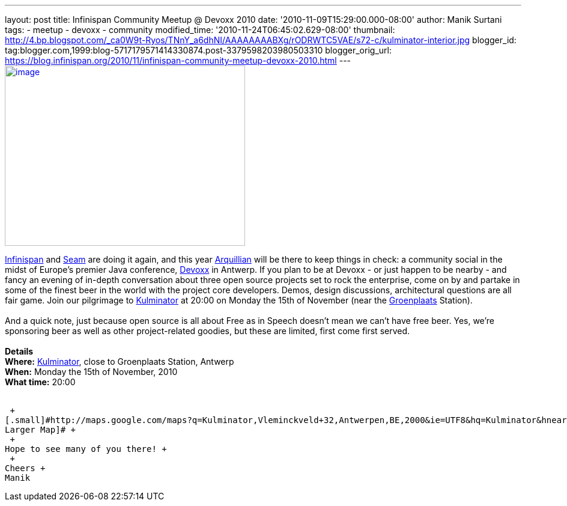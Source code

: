 ---
layout: post
title: Infinispan Community Meetup @ Devoxx 2010
date: '2010-11-09T15:29:00.000-08:00'
author: Manik Surtani
tags:
- meetup
- devoxx
- community
modified_time: '2010-11-24T06:45:02.629-08:00'
thumbnail: http://4.bp.blogspot.com/_ca0W9t-Ryos/TNnY_a6dhNI/AAAAAAAABXg/rODRWTC5VAE/s72-c/kulminator-interior.jpg
blogger_id: tag:blogger.com,1999:blog-5717179571414330874.post-3379598203980503310
blogger_orig_url: https://blog.infinispan.org/2010/11/infinispan-community-meetup-devoxx-2010.html
---
http://4.bp.blogspot.com/_ca0W9t-Ryos/TNnY_a6dhNI/AAAAAAAABXg/rODRWTC5VAE/s1600/kulminator-interior.jpg[image:http://4.bp.blogspot.com/_ca0W9t-Ryos/TNnY_a6dhNI/AAAAAAAABXg/rODRWTC5VAE/s400/kulminator-interior.jpg[image,width=400,height=300]]

http://www.infinispan.org/[Infinispan] and
http://seamframework.org/[Seam] are doing it again, and this year
http://jboss.org/arquillian[Arquillian] will be there to keep things in
check: a community social in the midst of Europe's premier Java
conference, http://www.devoxx.com/display/Devoxx2K10/Home[Devoxx] in
Antwerp. If you plan to be at Devoxx - or just happen to be nearby - and
fancy an evening of in-depth conversation about three open source
projects set to rock the enterprise, come on by and partake in some of
the finest beer in the world with the project core developers. Demos,
design discussions, architectural questions are all fair game. Join our
pilgrimage to
http://beeradvocate.com/beer/profile/1232/?view=beerfly&ba=tendermorsel[Kulminator]
at 20:00 on Monday the 15th of November (near the
http://maps.google.com/maps?q=Groenplaats,+Meir+2000+Antwerp,+Flemish+Region,+Belgium&ie=UTF8&hq=&hnear=Groenplaats&ei=19XZTLyrFZDCswb_nIDkBw&ved=0CBUQ8gEwAA&hl=en&cd=2&geocode=FauIDQMdnClDAA&split=0&sll=37.0625,-95.677068&sspn=23.875,57.630033&z=17[Groenplaats]
Station). +
 +
And a quick note, just because open source is all about Free as in
Speech doesn't mean we can't have free beer. Yes, we're sponsoring beer
as well as other project-related goodies, but these are limited, first
come first served. +
 +
[.underline]#*Details*# +
*Where:* http://beeradvocate.com/beer/profile/1232/[Kulminator], close
to Groenplaats Station, Antwerp +
*When:* Monday the 15th of November, 2010 +
*What time:* 20:00 +
 +

 +
[.small]#http://maps.google.com/maps?q=Kulminator,Vleminckveld+32,Antwerpen,BE,2000&ie=UTF8&hq=Kulminator&hnear=Vleminckveld+32,+2000+Antwerpen,+AN,+Vlaams+Gewest,+Belgium&ll=51.214577,4.403265&spn=0.006295,0.006295&source=embed[View
Larger Map]# +
 +
Hope to see many of you there! +
 +
Cheers +
Manik
